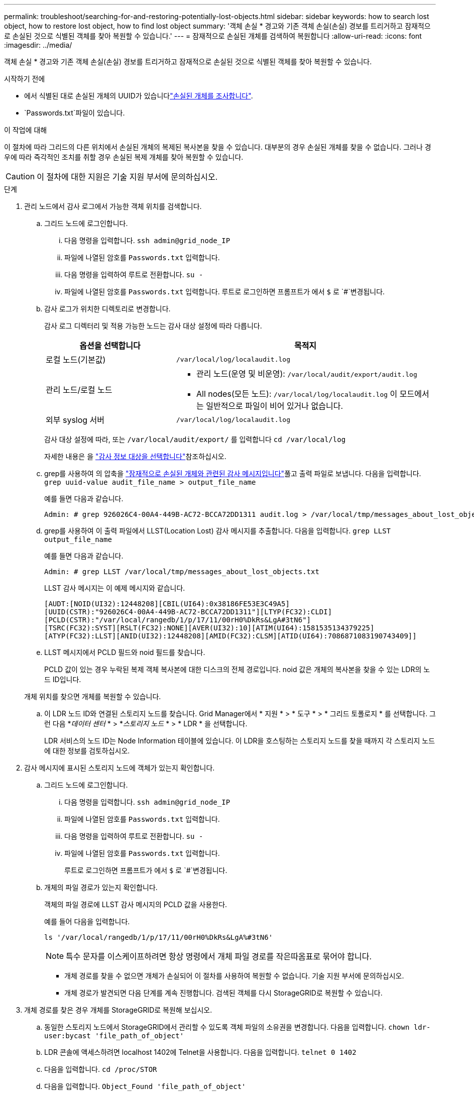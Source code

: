 ---
permalink: troubleshoot/searching-for-and-restoring-potentially-lost-objects.html 
sidebar: sidebar 
keywords: how to search lost object, how to restore lost object, how to find lost object 
summary: '객체 손실 * 경고와 기존 객체 손실(손실) 경보를 트리거하고 잠재적으로 손실된 것으로 식별된 객체를 찾아 복원할 수 있습니다.' 
---
= 잠재적으로 손실된 개체를 검색하여 복원합니다
:allow-uri-read: 
:icons: font
:imagesdir: ../media/


[role="lead"]
객체 손실 * 경고와 기존 객체 손실(손실) 경보를 트리거하고 잠재적으로 손실된 것으로 식별된 객체를 찾아 복원할 수 있습니다.

.시작하기 전에
* 에서 식별된 대로 손실된 개체의 UUID가 있습니다link:../troubleshoot/investigating-lost-objects.html["손실된 개체를 조사합니다"].
*  `Passwords.txt`파일이 있습니다.


.이 작업에 대해
이 절차에 따라 그리드의 다른 위치에서 손실된 개체의 복제된 복사본을 찾을 수 있습니다. 대부분의 경우 손실된 개체를 찾을 수 없습니다. 그러나 경우에 따라 즉각적인 조치를 취할 경우 손실된 복제 개체를 찾아 복원할 수 있습니다.


CAUTION: 이 절차에 대한 지원은 기술 지원 부서에 문의하십시오.

.단계
. 관리 노드에서 감사 로그에서 가능한 객체 위치를 검색합니다.
+
.. 그리드 노드에 로그인합니다.
+
... 다음 명령을 입력합니다. `ssh admin@grid_node_IP`
... 파일에 나열된 암호를 `Passwords.txt` 입력합니다.
... 다음 명령을 입력하여 루트로 전환합니다. `su -`
... 파일에 나열된 암호를 `Passwords.txt` 입력합니다. 루트로 로그인하면 프롬프트가 에서 `$` 로 `#`변경됩니다.


.. [[substep-1b]] 감사 로그가 위치한 디렉토리로 변경합니다.
+
--
감사 로그 디렉터리 및 적용 가능한 노드는 감사 대상 설정에 따라 다릅니다.

[cols="1a,2a"]
|===
| 옵션을 선택합니다 | 목적지 


 a| 
로컬 노드(기본값)
 a| 
`/var/local/log/localaudit.log`



 a| 
관리 노드/로컬 노드
 a| 
*** 관리 노드(운영 및 비운영): `/var/local/audit/export/audit.log`
*** All nodes(모든 노드): `/var/local/log/localaudit.log` 이 모드에서는 일반적으로 파일이 비어 있거나 없습니다.




 a| 
외부 syslog 서버
 a| 
`/var/local/log/localaudit.log`

|===
감사 대상 설정에 따라, 또는 `/var/local/audit/export/` 를 입력합니다 `cd /var/local/log`

자세한 내용은 을 link:../monitor/configure-audit-messages.html#select-audit-information-destinations["감사 정보 대상을 선택합니다"]참조하십시오.

--
.. grep를 사용하여 의 압축을 link:../audit/object-ingest-transactions.html["잠재적으로 손실된 개체와 관련된 감사 메시지입니다"]풀고 출력 파일로 보냅니다. 다음을 입력합니다. `grep uuid-value audit_file_name > output_file_name`
+
예를 들면 다음과 같습니다.

+
[listing]
----
Admin: # grep 926026C4-00A4-449B-AC72-BCCA72DD1311 audit.log > /var/local/tmp/messages_about_lost_object.txt
----
.. grep를 사용하여 이 출력 파일에서 LLST(Location Lost) 감사 메시지를 추출합니다. 다음을 입력합니다. `grep LLST output_file_name`
+
예를 들면 다음과 같습니다.

+
[listing]
----
Admin: # grep LLST /var/local/tmp/messages_about_lost_objects.txt
----
+
LLST 감사 메시지는 이 예제 메시지와 같습니다.

+
[listing]
----
[AUDT:[NOID(UI32):12448208][CBIL(UI64):0x38186FE53E3C49A5]
[UUID(CSTR):"926026C4-00A4-449B-AC72-BCCA72DD1311"][LTYP(FC32):CLDI]
[PCLD(CSTR):"/var/local/rangedb/1/p/17/11/00rH0%DkRs&LgA#3tN6"]
[TSRC(FC32):SYST][RSLT(FC32):NONE][AVER(UI32):10][ATIM(UI64):1581535134379225]
[ATYP(FC32):LLST][ANID(UI32):12448208][AMID(FC32):CLSM][ATID(UI64):7086871083190743409]]
----
.. LLST 메시지에서 PCLD 필드와 noid 필드를 찾습니다.
+
PCLD 값이 있는 경우 누락된 복제 객체 복사본에 대한 디스크의 전체 경로입니다. noid 값은 개체의 복사본을 찾을 수 있는 LDR의 노드 ID입니다.

+
개체 위치를 찾으면 개체를 복원할 수 있습니다.

.. 이 LDR 노드 ID와 연결된 스토리지 노드를 찾습니다. Grid Manager에서 * 지원 * > * 도구 * > * 그리드 토폴로지 * 를 선택합니다. 그런 다음 *_데이터 센터_ * > *_스토리지 노드_ * > * LDR * 을 선택합니다.
+
LDR 서비스의 노드 ID는 Node Information 테이블에 있습니다. 이 LDR을 호스팅하는 스토리지 노드를 찾을 때까지 각 스토리지 노드에 대한 정보를 검토하십시오.



. 감사 메시지에 표시된 스토리지 노드에 객체가 있는지 확인합니다.
+
.. 그리드 노드에 로그인합니다.
+
... 다음 명령을 입력합니다. `ssh admin@grid_node_IP`
... 파일에 나열된 암호를 `Passwords.txt` 입력합니다.
... 다음 명령을 입력하여 루트로 전환합니다. `su -`
... 파일에 나열된 암호를 `Passwords.txt` 입력합니다.
+
루트로 로그인하면 프롬프트가 에서 `$` 로 `#`변경됩니다.



.. 개체의 파일 경로가 있는지 확인합니다.
+
객체의 파일 경로에 LLST 감사 메시지의 PCLD 값을 사용한다.

+
예를 들어 다음을 입력합니다.

+
[listing]
----
ls '/var/local/rangedb/1/p/17/11/00rH0%DkRs&LgA%#3tN6'
----
+

NOTE: 특수 문자를 이스케이프하려면 항상 명령에서 개체 파일 경로를 작은따옴표로 묶어야 합니다.

+
*** 개체 경로를 찾을 수 없으면 개체가 손실되어 이 절차를 사용하여 복원할 수 없습니다. 기술 지원 부서에 문의하십시오.
*** 개체 경로가 발견되면 다음 단계를 계속 진행합니다. 검색된 객체를 다시 StorageGRID로 복원할 수 있습니다.




. 개체 경로를 찾은 경우 개체를 StorageGRID로 복원해 보십시오.
+
.. 동일한 스토리지 노드에서 StorageGRID에서 관리할 수 있도록 객체 파일의 소유권을 변경합니다. 다음을 입력합니다. `chown ldr-user:bycast 'file_path_of_object'`
.. LDR 콘솔에 액세스하려면 localhost 1402에 Telnet을 사용합니다. 다음을 입력합니다. `telnet 0 1402`
.. 다음을 입력합니다. `cd /proc/STOR`
.. 다음을 입력합니다. `Object_Found 'file_path_of_object'`
+
예를 들어 다음을 입력합니다.

+
[listing]
----
Object_Found '/var/local/rangedb/1/p/17/11/00rH0%DkRs&LgA%#3tN6'
----
+
명령을 실행하면 `Object_Found` 개체의 위치를 그리드에 알립니다. 또한 활성 ILM 정책이 트리거되어 각 정책에 지정된 대로 추가 복사본이 생성됩니다.

+

NOTE: 객체를 찾은 스토리지 노드가 오프라인인 경우 온라인 상태인 스토리지 노드에 객체를 복사할 수 있습니다. 객체를 온라인 스토리지 노드의 /var/local/rangedb 디렉토리에 배치합니다. 그런 다음 `Object_Found` 개체에 대한 해당 파일 경로를 사용하여 명령을 실행합니다.

+
*** 개체를 복원할 수 없으면 `Object_Found` 명령이 실패합니다. 기술 지원 부서에 문의하십시오.
*** 개체가 StorageGRID로 복원되면 성공 메시지가 나타납니다. 예를 들면 다음과 같습니다.
+
[listing]
----
ade 12448208: /proc/STOR > Object_Found '/var/local/rangedb/1/p/17/11/00rH0%DkRs&LgA%#3tN6'

ade 12448208: /proc/STOR > Object found succeeded.
First packet of file was valid. Extracted key: 38186FE53E3C49A5
Renamed '/var/local/rangedb/1/p/17/11/00rH0%DkRs&LgA%#3tN6' to '/var/local/rangedb/1/p/17/11/00rH0%DkRt78Ila#3udu'
----
+
다음 단계를 계속합니다.





. 개체가 StorageGRID에 성공적으로 복원된 경우 새 위치가 생성되었는지 확인합니다.
+
.. 을 사용하여 그리드 관리자에 link:../admin/web-browser-requirements.html["지원되는 웹 브라우저"]로그인합니다.
.. ILM * > * 개체 메타데이터 조회 * 를 선택합니다.
.. UUID를 입력하고 * 조회 * 를 선택합니다.
.. 메타데이터를 검토하고 새 위치를 확인합니다.


. 관리 노드에서 이 객체에 대한 ORLM 감사 메시지에 대한 감사 로그를 검색하여 ILM(정보 수명 주기 관리)이 필요에 따라 복제본을 배치했는지 확인합니다.
+
.. 그리드 노드에 로그인합니다.
+
... 다음 명령을 입력합니다. `ssh admin@grid_node_IP`
... 파일에 나열된 암호를 `Passwords.txt` 입력합니다.
... 다음 명령을 입력하여 루트로 전환합니다. `su -`
... 파일에 나열된 암호를 `Passwords.txt` 입력합니다. 루트로 로그인하면 프롬프트가 에서 `$` 로 `#`변경됩니다.


.. 감사 로그가 있는 디렉토리로 변경합니다. 을 <<substep-1b,하위 단계 1.b>> 참조하십시오.
.. grep를 사용하여 개체와 관련된 감사 메시지를 출력 파일에 추출합니다. 다음을 입력합니다. `grep uuid-value audit_file_name > output_file_name`
+
예를 들면 다음과 같습니다.

+
[listing]
----
Admin: # grep 926026C4-00A4-449B-AC72-BCCA72DD1311 audit.log > /var/local/tmp/messages_about_restored_object.txt
----
.. grep를 사용하여 이 출력 파일에서 ORLM(Object Rules MET) 감사 메시지를 추출합니다. 다음을 입력합니다. `grep ORLM output_file_name`
+
예를 들면 다음과 같습니다.

+
[listing]
----
Admin: # grep ORLM /var/local/tmp/messages_about_restored_object.txt
----
+
ORLM 감사 메시지는 이 예제 메시지와 같습니다.

+
[listing]
----
[AUDT:[CBID(UI64):0x38186FE53E3C49A5][RULE(CSTR):"Make 2 Copies"]
[STAT(FC32):DONE][CSIZ(UI64):0][UUID(CSTR):"926026C4-00A4-449B-AC72-BCCA72DD1311"]
[LOCS(CSTR):"**CLDI 12828634 2148730112**, CLDI 12745543 2147552014"]
[RSLT(FC32):SUCS][AVER(UI32):10][ATYP(FC32):ORLM][ATIM(UI64):1563398230669]
[ATID(UI64):15494889725796157557][ANID(UI32):13100453][AMID(FC32):BCMS]]
----
.. 감사 메시지에서 Locs 필드를 찾습니다.
+
있는 경우 Locs의 CLDI 값은 노드 ID 및 객체 복제본이 생성된 볼륨 ID입니다. 이 메시지는 ILM이 적용되었으며 그리드의 두 위치에서 두 개의 개체 복사본이 생성되었음을 나타냅니다.



. link:resetting-lost-and-missing-object-counts.html["분실 및 누락된 개체 수를 재설정합니다"] 그리드 관리자

